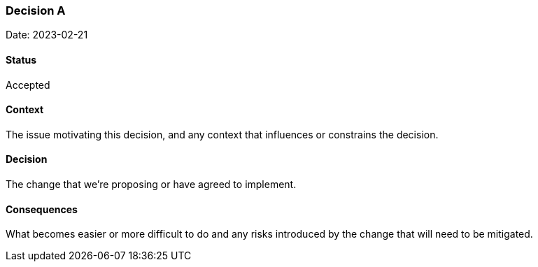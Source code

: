 === Decision A

Date: 2023-02-21

==== Status

Accepted

==== Context

The issue motivating this decision, and any context that influences or constrains the decision.

==== Decision

The change that we're proposing or have agreed to implement.

==== Consequences

What becomes easier or more difficult to do and any risks introduced by the change that will need to be mitigated.
